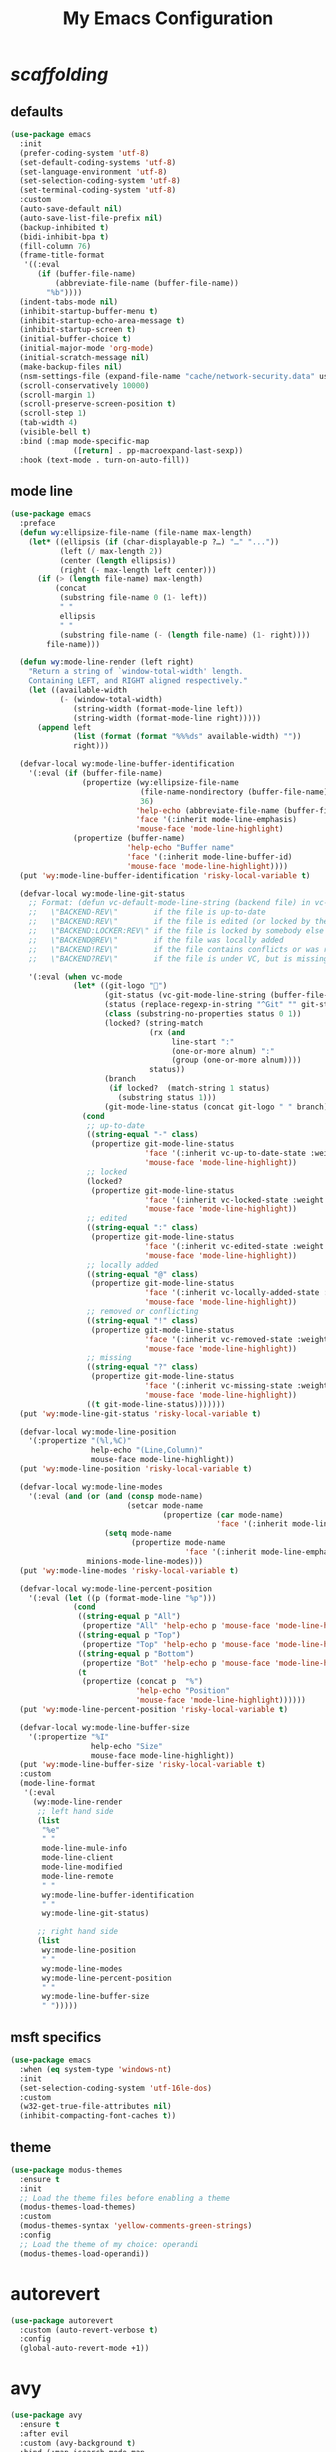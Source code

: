 # -*- coding: utf-8 -*-
#+startup: overview
#+title: My Emacs Configuration

* /scaffolding/
** defaults
   #+begin_src emacs-lisp
     (use-package emacs
       :init
       (prefer-coding-system 'utf-8)
       (set-default-coding-systems 'utf-8)
       (set-language-environment 'utf-8)
       (set-selection-coding-system 'utf-8)
       (set-terminal-coding-system 'utf-8)
       :custom
       (auto-save-default nil)
       (auto-save-list-file-prefix nil)
       (backup-inhibited t)
       (bidi-inhibit-bpa t)
       (fill-column 76)
       (frame-title-format
        '((:eval
           (if (buffer-file-name)
               (abbreviate-file-name (buffer-file-name))
             "%b"))))
       (indent-tabs-mode nil)
       (inhibit-startup-buffer-menu t)
       (inhibit-startup-echo-area-message t)
       (inhibit-startup-screen t)
       (initial-buffer-choice t)
       (initial-major-mode 'org-mode)
       (initial-scratch-message nil)
       (make-backup-files nil)
       (nsm-settings-file (expand-file-name "cache/network-security.data" user-emacs-directory))
       (scroll-conservatively 10000)
       (scroll-margin 1)
       (scroll-preserve-screen-position t)
       (scroll-step 1)
       (tab-width 4)
       (visible-bell t)
       :bind (:map mode-specific-map
                   ([return] . pp-macroexpand-last-sexp))
       :hook (text-mode . turn-on-auto-fill))
   #+end_src
** mode line
   #+begin_src emacs-lisp
     (use-package emacs
       :preface
       (defun wy:ellipsize-file-name (file-name max-length)
         (let* ((ellipsis (if (char-displayable-p ?…) "…" "..."))
                (left (/ max-length 2))
                (center (length ellipsis))
                (right (- max-length left center)))
           (if (> (length file-name) max-length)
               (concat
                (substring file-name 0 (1- left))
                " "
                ellipsis
                " "
                (substring file-name (- (length file-name) (1- right))))
             file-name)))

       (defun wy:mode-line-render (left right)
         "Return a string of `window-total-width' length.
         Containing LEFT, and RIGHT aligned respectively."
         (let ((available-width
                (- (window-total-width)
                   (string-width (format-mode-line left))
                   (string-width (format-mode-line right)))))
           (append left
                   (list (format (format "%%%ds" available-width) ""))
                   right)))

       (defvar-local wy:mode-line-buffer-identification
         '(:eval (if (buffer-file-name)
                     (propertize (wy:ellipsize-file-name
                                  (file-name-nondirectory (buffer-file-name))
                                  36)
                                 'help-echo (abbreviate-file-name (buffer-file-name))
                                 'face '(:inherit mode-line-emphasis)
                                 'mouse-face 'mode-line-highlight)
                   (propertize (buffer-name)
                               'help-echo "Buffer name"
                               'face '(:inherit mode-line-buffer-id)
                               'mouse-face 'mode-line-highlight))))
       (put 'wy:mode-line-buffer-identification 'risky-local-variable t)

       (defvar-local wy:mode-line-git-status
         ;; Format: (defun vc-default-mode-line-string (backend file) in vc-hooks.el
         ;;   \"BACKEND-REV\"        if the file is up-to-date
         ;;   \"BACKEND:REV\"        if the file is edited (or locked by the calling user)
         ;;   \"BACKEND:LOCKER:REV\" if the file is locked by somebody else
         ;;   \"BACKEND@REV\"        if the file was locally added
         ;;   \"BACKEND!REV\"        if the file contains conflicts or was removed
         ;;   \"BACKEND?REV\"        if the file is under VC, but is missing

         '(:eval (when vc-mode
                   (let* ((git-logo "")
                          (git-status (vc-git-mode-line-string (buffer-file-name)))
                          (status (replace-regexp-in-string "^Git" "" git-status))
                          (class (substring-no-properties status 0 1))
                          (locked? (string-match
                                    (rx (and
                                         line-start ":"
                                         (one-or-more alnum) ":"
                                         (group (one-or-more alnum))))
                                    status))
                          (branch
                           (if locked?  (match-string 1 status)
                             (substring status 1)))
                          (git-mode-line-status (concat git-logo " " branch)))
                     (cond
                      ;; up-to-date
                      ((string-equal "-" class)
                       (propertize git-mode-line-status
                                   'face '(:inherit vc-up-to-date-state :weight bold)
                                   'mouse-face 'mode-line-highlight))
                      ;; locked
                      (locked?
                       (propertize git-mode-line-status
                                   'face '(:inherit vc-locked-state :weight bold)
                                   'mouse-face 'mode-line-highlight))
                      ;; edited
                      ((string-equal ":" class)
                       (propertize git-mode-line-status
                                   'face '(:inherit vc-edited-state :weight bold)
                                   'mouse-face 'mode-line-highlight))
                      ;; locally added
                      ((string-equal "@" class)
                       (propertize git-mode-line-status
                                   'face '(:inherit vc-locally-added-state :weight bold)
                                   'mouse-face 'mode-line-highlight))
                      ;; removed or conflicting
                      ((string-equal "!" class)
                       (propertize git-mode-line-status
                                   'face '(:inherit vc-removed-state :weight bold)
                                   'mouse-face 'mode-line-highlight))
                      ;; missing
                      ((string-equal "?" class)
                       (propertize git-mode-line-status
                                   'face '(:inherit vc-missing-state :weight bold)
                                   'mouse-face 'mode-line-highlight))
                      ((t git-mode-line-status)))))))
       (put 'wy:mode-line-git-status 'risky-local-variable t)

       (defvar-local wy:mode-line-position
         '(:propertize "(%l,%C)"
                       help-echo "(Line,Column)"
                       mouse-face mode-line-highlight))
       (put 'wy:mode-line-position 'risky-local-variable t)

       (defvar-local wy:mode-line-modes
         '(:eval (and (or (and (consp mode-name)
                               (setcar mode-name
                                       (propertize (car mode-name)
                                                   'face '(:inherit mode-line-emphasis))))
                          (setq mode-name
                                (propertize mode-name
                                            'face '(:inherit mode-line-emphasis))))
                      minions-mode-line-modes)))
       (put 'wy:mode-line-modes 'risky-local-variable t)

       (defvar-local wy:mode-line-percent-position
         '(:eval (let ((p (format-mode-line "%p")))
                   (cond
                    ((string-equal p "All")
                     (propertize "All" 'help-echo p 'mouse-face 'mode-line-highlight))
                    ((string-equal p "Top")
                     (propertize "Top" 'help-echo p 'mouse-face 'mode-line-highlight))
                    ((string-equal p "Bottom")
                     (propertize "Bot" 'help-echo p 'mouse-face 'mode-line-highlight))
                    (t
                     (propertize (concat p  "%")
                                 'help-echo "Position"
                                 'mouse-face 'mode-line-highlight))))))
       (put 'wy:mode-line-percent-position 'risky-local-variable t)

       (defvar-local wy:mode-line-buffer-size
         '(:propertize "%I"
                       help-echo "Size"
                       mouse-face mode-line-highlight))
       (put 'wy:mode-line-buffer-size 'risky-local-variable t)
       :custom
       (mode-line-format
        '(:eval
          (wy:mode-line-render
           ;; left hand side
           (list
            "%e"
            " "
            mode-line-mule-info
            mode-line-client
            mode-line-modified
            mode-line-remote
            " "
            wy:mode-line-buffer-identification
            " "
            wy:mode-line-git-status)

           ;; right hand side
           (list
            wy:mode-line-position
            " "
            wy:mode-line-modes
            wy:mode-line-percent-position
            " "
            wy:mode-line-buffer-size
            " ")))))
   #+end_src
** msft specifics
   #+begin_src emacs-lisp
     (use-package emacs
       :when (eq system-type 'windows-nt)
       :init
       (set-selection-coding-system 'utf-16le-dos)
       :custom
       (w32-get-true-file-attributes nil)
       (inhibit-compacting-font-caches t))
   #+end_src
** theme
   #+begin_src emacs-lisp
     (use-package modus-themes
       :ensure t
       :init
       ;; Load the theme files before enabling a theme
       (modus-themes-load-themes)
       :custom
       (modus-themes-syntax 'yellow-comments-green-strings)
       :config
       ;; Load the theme of my choice: operandi
       (modus-themes-load-operandi))
   #+end_src
* autorevert
  #+begin_src emacs-lisp
    (use-package autorevert
      :custom (auto-revert-verbose t)
      :config
      (global-auto-revert-mode +1))
  #+end_src
* avy
  #+begin_src emacs-lisp
    (use-package avy
      :ensure t
      :after evil
      :custom (avy-background t)
      :bind (:map isearch-mode-map
                  ("C-'" . avy-isearch))
      :bind (:map wy:evil-jump-map
                  ("f" . avy-goto-char)
                  ("r" . avy-resume)
                  ("s" . avy-goto-char-2)
                  ("j" . avy-goto-char-timer)
                  ("w" . avy-goto-word-1)
                  ("W" . avy-goto-word-0)))
  #+end_src
* battery
  #+begin_src emacs-lisp
    (use-package battery
      :after evil
      :custom
      (battery-load-low 20)
      (battery-load-critical 10)
      (battery-mode-line-format "[%b%p%%]")
      (battery-mode-line-limit 95)
      (battery-update-interval 180)
      :bind (:map wy:evil-toggle-map
                  ("b" . display-battery-mode))
      :config
      (display-battery-mode -1))
  #+end_src
* bookmark
  #+begin_src emacs-lisp
    (use-package bookmark
      :custom
      (bookmark-default-file
       (expand-file-name "cache/bookmarks" user-emacs-directory)))
  #+end_src
* company, /et al./
** company
   #+begin_src emacs-lisp
     (use-package company
       :ensure t
       :init
       (global-company-mode +1)
       :custom
       (company-idle-delay 0)
       (company-minimum-prefix-length 1)
       (company-selection-wrap-around t)
       :config
       (company-tng-mode +1))
   #+end_src
** company-box
   #+begin_src emacs-lisp
     (use-package company-box
       :ensure t
       :after company
       :hook (company-mode . company-box-mode))
   #+end_src
* custom
  #+begin_src emacs-lisp
    (use-package custom
      :init
      (defvar wy:custom-file (expand-file-name "cache/custom.el" user-emacs-directory))
      (setq custom-file wy:custom-file)
      :hook (after-init . (lambda ()
                            (let ((file wy:custom-file))
                              (unless (file-exists-p file)
                                (make-empty-file file))
                              (load-file file)))))
  #+end_src
* dabbrev
  #+begin_src emacs-lisp
    (use-package dabbrev
      :after (minibuffer icomplete)
      :custom
      (dabbrev-abbrev-char-regexp "\\sw\\|\\s_")
      (dabbrev-abbrev-skip-leading-regexp "[$*/=']")
      (dabbrev-backward-only nil)
      (dabbrev-case-distinction 'case-replace)
      (dabbrev-case-fold-search t)
      (dabbrev-case-replace 'case-replace)
      (dabbrev-check-other-buffers t)
      (dabbrev-eliminate-newlines t)
      (dabbrev-upcase-means-case-search t))
  #+end_src
* dap
  #+begin_src emacs-lisp
    (use-package dap-mode
      :ensure t
      :custom
      (dap-lldb-debug-program '("/usr/bin/lldb-vscode"))
      (dap-breakpoints-file (expand-file-name "cache/dap-breakpoints" user-emacs-directory))
      ;; disable dap tooltip by default
      ;; https://github.com/emacs-lsp/dap-mode/issues/314
      (dap-auto-configure-features '(sessions locals breakpoints expressions controls))
      :hook (dap-stopped . (lambda (arg) (call-interactively #'dap-hydra)))
      :config
      (require 'dap-lldb))
  #+end_src
* dash
  #+begin_src emacs-lisp
    (use-package dash
      :ensure t
      :config
      (global-dash-fontify-mode +1))
  #+end_src
* delsel
  #+begin_src emacs-lisp
    (use-package delsel
      :config
      (delete-selection-mode +1))
  #+end_src
* diff-mode
  #+begin_src emacs-lisp
    (use-package diff-mode
      :custom
      (diff-advance-after-apply-hunk t)
      (diff-default-read-only t)
      (diff-font-lock-prettify nil)
      (diff-font-lock-syntax 'hunk-also)
      (diff-refine nil)
      (diff-update-on-the-fly t))
  #+end_src
* dired, /et al./
** dired
   #+begin_src emacs-lisp
     (use-package dired
       :custom
       (delete-by-moving-to-trash t)
       (dired-dwim-target t)
       (dired-listing-switches
        "-AGFhlv --group-directories-first --time-style=long-iso")
       (dired-recursive-copies 'always)
       (dired-recursive-deletes 'always)
       :hook ((dired-mode . dired-hide-details-mode)
              (dired-mode . hl-line-mode)))
   #+end_src
** dired-aux
   #+begin_src emacs-lisp
     (use-package dired-aux
       :demand t
       :custom
       (dired-create-destination-dirs 'ask)
       (dired-isearch-filenames 'dwim)
       (dired-vc-rename-file t)
       :bind (:map dired-mode-map
                   ("C-+" . dired-create-empty-file)))
   #+end_src
** dired-x
   #+begin_src emacs-lisp
     (use-package dired-x
       :after (dired evil)
       :custom
       (dired-bind-info nil)
       (dired-bind-man nil)
       (dired-clean-confirm-killing-deleted-buffers t)
       (dired-clean-up-buffers-too t)
       (dired-x-hands-off-my-keys t)
       :bind (:map wy:evil-dired-map
                   ("j" . dired-jump)
                   ("J" . dired-jump-other-window))
       :bind (:map dired-mode-map
                   ("I" . dired-info)))
   #+end_src
** image-dired
   #+begin_src emacs-lisp
     (use-package image-dired
       :custom
       (image-dired-external-viewer "xdg-open")
       (image-dired-thumb-margin 2)
       (image-dired-thumb-relief 0)
       (image-dired-thumb-size 80)
       (image-dired-thumbs-per-row 4)
       :bind (:map image-dired-thumbnail-mode-map
                   ([return] . image-dired-thumbnail-display-external)))
   #+end_src
** wdired
   #+begin_src emacs-lisp
     (use-package wdired
       :after dired
       :commands wdired-change-to-wdired-mode
       :custom
       (wdired-allow-to-change-permissions t)
       (wdired-create-parent-directories t))
   #+end_src
* display-line-numbers
  #+begin_src emacs-lisp
    (use-package display-line-numbers
      :after evil
      :custom (display-line-numbers-type 'relative)
      :hook ((text-mode prog-mode). display-line-numbers-mode)
      :bind (:map wy:evil-toggle-map
                  ("n" . display-line-numbers-mode)))
  #+end_src
* doc-view
  #+begin_src emacs-lisp
    (use-package doc-view
      :custom (doc-view-resolution 192))
  #+end_src
* eldoc
  #+begin_src emacs-lisp
    (use-package eldoc
      :hook ((emacs-lisp-mode
              ielm-mode
              lisp-interaction-mode) . eldoc-mode))
  #+end_src
* electric
  #+begin_src emacs-lisp
    (use-package electric
      :custom
      (electric-pair-inhibit-predicate 'electric-pair-conservative-inhibit)
      (electric-pair-pairs
       '((8216 . 8217)
         (8220 . 8221)
         (171 . 187)))
      (electric-pair-preserve-balance t)
      (electric-pair-skip-self 'electric-pair-default-skip-self)
      (electric-pair-skip-whitespace-chars
       '(9
         10
         32))
      (electric-pair-skip-whitespace nil)

      (electric-quote-context-sensitive t)
      (electric-quote-paragraph t)
      (electric-quote-string nil)
      (electric-quote-replace-double t)
      :config
      (electric-indent-mode +1)
      (electric-pair-mode +1)
      (electric-quote-mode +1))
  #+end_src
* evil, /et al./
** evil
   #+begin_src emacs-lisp
     (use-package evil
       :ensure t
       :preface
       (defun wy:colorize-mode-line-on-evil-state ()
         (let* ((default 'modus-themes-intense-neutral)
                (face (cond ((minibufferp) default)
                            ((evil-emacs-state-p) 'modus-themes-subtle-magenta)
                            ((evil-insert-state-p) 'modus-themes-subtle-green)
                            ((evil-motion-state-p) 'modus-themes-subtle-blue)
                            ((evil-normal-state-p) default)
                            ((evil-operator-state-p) 'modus-themes-subtle-yellow)
                            ((evil-replace-state-p) 'modus-themes-subtle-red)
                            ((evil-visual-state-p)  'modus-themes-subtle-cyan)
                            (t default))))
           (set-face-attribute 'mode-line nil
                               :foreground (face-foreground face)
                               :background (face-background face))))

       (defun wy:define-evil-commands ()
         (evil-define-operator wy:evil-yank-to-clipboard (beg end type register yank-handler)
           :move-point nil
           :repeat nil
           (interactive "<R><x><y>")
           (evil-yank beg end type ?+ yank-handler))

         (evil-define-operator wy:evil-yank-line-to-clipboard (beg end type register)
           :motion evil-line-or-visual-line
           :move-point nil
           (interactive "<R><x>")
           (evil-yank-line beg end type ?+ yank-handler))

         (evil-define-command wy:evil-paste-before-from-clipboard (count &optional register yank-handler)
           :suppress-operator t
           (interactive "*P<x>")
           (evil-paste-before count ?+ yank-handler))

         (evil-define-command wy:evil-paste-after-from-clipboard (count &optional register yank-handler)
           :suppress-operator t
           (interactive "*P<x>")
           (evil-paste-after count ?+ yank-handler)))

       (defun wy:ignore-some-evil-functions ()
         (fset 'evil-visual-update-x-selection 'ignore))
       :custom
       (evil-echo-state nil)
       (evil-mode-line-format nil)
       (evil-respect-visual-line-mode nil)
       (evil-undo-system 'undo-redo)
       (evil-want-C-i-jump nil)
       (evil-want-Y-yank-to-eol t)
       (evil-want-integration t)
       (evil-want-keybinding nil)
       :bind (:map evil-motion-state-map
                   :prefix "<SPC>" :prefix-map wy:evil-leader-mmap)
       :bind (:map evil-normal-state-map
                   :prefix "<SPC>" :prefix-map wy:evil-leader-nmap)
       :bind (:map wy:evil-leader-mmap
                   ("y" . wy:evil-yank-to-clipboard)
                   ("Y" . wy:evil-yank-line-to-clipboard))
       :bind (:map wy:evil-leader-nmap
                   ("p" . wy:evil-paste-after-from-clipboard)
                   ("P" . wy:evil-paste-before-from-clipboard)
                   ("z" . text-scale-adjust))

       :bind (:map wy:evil-leader-nmap
                   :prefix "b" :prefix-map wy:evil-buffer-map)
       :bind-keymap ("C-c b" . wy:evil-buffer-map)

       :bind (:map wy:evil-leader-nmap
                   :prefix "d" :prefix-map wy:evil-dired-map)
       :bind-keymap ("C-c d" . wy:evil-dired-map)

       :bind (:map wy:evil-leader-nmap
                   :prefix "f" :prefix-map wy:evil-find-map)
       :bind-keymap ("C-c f" . wy:evil-find-map)

       :bind (:map wy:evil-leader-nmap
                   :prefix "g" :prefix-map wy:evil-magit-map)
       :bind-keymap ("C-c g" . wy:evil-magit-map)

       :bind (:map wy:evil-leader-nmap
                   :prefix "j" :prefix-map wy:evil-jump-map)
       :bind-keymap ("C-c j" . wy:evil-jump-map)

       :bind (:map wy:evil-leader-nmap
                   :prefix "o" :prefix-map wy:evil-org-map)
       :bind-keymap ("C-c o" . wy:evil-org-map)

       :bind (:map wy:evil-leader-nmap
                   :prefix "s" :prefix-map wy:evil-spell-map)
       :bind-keymap ("C-c s" . wy:evil-spell-map)

       :bind (:map wy:evil-leader-nmap
                   :prefix "t" :prefix-map wy:evil-toggle-map)
       :bind-keymap ("C-c t" . wy:evil-toggle-map)

       :hook ((post-command    . wy:colorize-mode-line-on-evil-state)
              (evil-after-load . wy:define-evil-commands)
              (evil-after-load . wy:ignore-some-evil-functions))
       :config
       (evil-mode +1))
   #+end_src
** evil-args
   #+begin_src emacs-lisp
     (use-package evil-args
       :ensure t
       :bind (:map evil-inner-text-objects-map
                   ("a" . evil-inner-arg))
       :bind (:map evil-outer-text-objects-map
                   ("a" . evil-outer-arg))
       :bind (:map evil-normal-state-map
                   ("H" . evil-backward-arg)
                   ("L" . evil-forward-arg)
                   ("K" . evil-jump-out-args))
       :bind (:map evil-motion-state-map
                   ("H" . evil-backward-arg)
                   ("L" . evil-forward-arg)))
   #+end_src
** evil-collection
   #+begin_src emacs-lisp
     (use-package evil-collection
       :ensure t
       :after evil
       :custom (evil-collection-setup-minibuffer t)
       :init (evil-collection-init))
   #+end_src
** evil-commentary
   #+begin_src emacs-lisp
     (use-package evil-commentary
       :ensure t
       :config
       (evil-commentary-mode +1))
   #+end_src
** evil-exchange
   #+begin_src emacs-lisp
     (use-package evil-exchange
       :ensure t
       :config
       (evil-exchange-install))
   #+end_src
** evil-goggles
   #+begin_src emacs-lisp
     (use-package evil-goggles
       :ensure t
       :preface
       (defun wy:add-evil-commands-to-goggles ()
         (let ((commands (list
                          '(wy:evil-yank-to-clipboard
                            :face evil-goggles-yank-face
                            :switch evil-goggles-enable-yank
                            :advice evil-goggles--generic-async-advice)

                          '(wy:evil-yank-line-to-clipboard
                            :face evil-goggles-yank-face
                            :switch evil-goggles-enable-yank
                            :advice evil-goggles--generic-async-advice)

                          '(wy:evil-paste-before-from-clipboard
                            :face evil-goggles-paste-face
                            :switch evil-goggles-enable-paste
                            :advice evil-goggles--paste-advice :after t)

                          '(wy:evil-paste-after-from-clipboard
                            :face evil-goggles-paste-face
                            :switch evil-goggles-enable-paste
                            :advice evil-goggles--paste-advice :after t))))
           (dolist (command commands)
             (add-to-list 'evil-goggles--commands command))))
       :custom
       (evil-goggles-async-duration 0.900)
       (evil-goggles-blocking-duration 0.100)
       (evil-goggles-pulse t)
       :config
       (wy:add-evil-commands-to-goggles)
       (evil-goggles-mode +1))
   #+end_src
** evil-lion
   #+begin_src emacs-lisp
     (use-package evil-lion
       :ensure t
       :config
       (evil-lion-mode +1))
   #+end_src
** evil-matchit
   #+begin_src emacs-lisp
     (use-package evil-matchit
       :ensure t
       :config
       (global-evil-matchit-mode +1))
   #+end_src
** evil-numbers
   #+begin_src emacs-lisp
     (use-package evil-numbers
       :ensure t
       :demand t
       :after evil
       :bind (:map wy:evil-leader-nmap
                   ("C-a" . evil-numbers/inc-at-pt)
                   ("C-x" . evil-numbers/dec-at-pt)
                   ("M-a" . evil-numbers/inc-at-pt-incremental)
                   ("M-x" . evil-numbers/dec-at-pt-incremental)))
   #+end_src
** evil-surround
   #+begin_src emacs-lisp
     (use-package evil-surround
       :ensure t
       :config
       (global-evil-surround-mode +1))
   #+end_src
* flymake
  #+begin_src emacs-lisp
    (use-package flymake
      :after lsp-mode
      :commands flymake-mode
      :custom
      (flymake-fringe-indicator-position 'left-fringe)
      (flymake-no-changes-timeout nil)
      (flymake-proc-compilation-prevents-syntax-check t)
      (flymake-start-on-flymake-mode t)
      (flymake-start-on-save-buffer t)
      (flymake-suppress-zero-counters t)
      (flymake-wrap-around nil)
      :hook (lsp-mode . flymake-mode)
      :bind (:map flymake-mode-map
                  ("C-c ! s" . flymake-start)
                  ("C-c ! d" . flymake-show-diagnostics-buffer)
                  ("C-c ! n" . flymake-goto-next-error)
                  ("C-c ! p" . flymake-goto-prev-error)))
  #+end_src
* flyspell, /et al./
** ispell
   #+begin_src emacs-lisp
     (use-package ispell
       :unless (eq system-type 'windows-nt)
       :custom
       (ispell-program-name "hunspell")
       (ispell-dictionary "en_US")
       :config
       (ispell-set-spellchecker-params)
       (ispell-hunspell-add-multi-dic "en_US"))
   #+end_src
** flyspell
   #+begin_src emacs-lisp
     (use-package flyspell
       :unless (eq system-type 'windows-nt)
       :after (ispell evil)
       :custom
       (flyspell-issue-message-flag nil)
       (flyspell-issue-welcome-flag nil)
       :bind (:map wy:evil-spell-map
                   ("s" . flyspell-mode)))
   #+end_src
* frame
  #+begin_src emacs-lisp
    (use-package frame
      :custom
      (blink-cursor-blinks 20)
      (blink-cursor-delay 0.2)
      (blink-cursor-interval 0.5)
      (cursor-in-non-selected-windows 'hollow)
      (cursor-type '(hbar . 3))
      :config
      (blink-cursor-mode +1))
  #+end_src
* fzf
  #+begin_src emacs-lisp
    (use-package fzf
      :ensure t
      :preface
      (defun wy:fzf-find-file-in-cwd ()
        (interactive)
        (let* ((client (frame-parameter nil 'client))
               (cwd (process-get client 'server-client-directory)))
          (fzf-find-file-in-dir (expand-file-name cwd))))

      (defun wy:fzf-find-adjacent-file ()
        (interactive)
        (fzf-find-file-in-dir (expand-file-name default-directory)))
      :bind (:map wy:evil-find-map
                  ("b" . fzf-switch-buffer)
                  ("d" . fzf-find-file-in-dir)
                  ("f" . wy:fzf-find-adjacent-file)
                  ("." . wy:fzf-find-file-in-cwd)
                  ("?" . fzf-recentf)))
  #+end_src
* gdb
  #+begin_src emacs-lisp
    (use-package gdb-mi
      :custom
      (gdb-many-windows t)
      (gdb-show-main t))
  #+end_src
* gnus
  #+begin_src emacs-lisp
    (use-package gnus
      :custom
      (user-full-name "Peter Wu")
      (user-mail-address "peterwu@hotmail.com")

      (gnus-home-directory (expand-file-name "gnus" user-emacs-directory))
      (gnus-startup-file (expand-file-name ".newsrc" gnus-home-directory))
      (gnus-directory (expand-file-name "news" gnus-home-directory))
      (message-directory (expand-file-name "mail" gnus-home-directory))

      (gnus-always-read-dribble-file nil)
      (gnus-asynchronous t)
      (gnus-blocked-images nil)
      (gnus-expert-user t)
      (gnus-interactive-exit nil)
      (gnus-novice-user nil)
      (gnus-show-threads t)
      (gnus-use-dribble-file nil)

      (gnus-select-method '(nntp "news.gmane.io"))
      (gnus-secondary-select-methods
       '((nnimap "hotmail"
                 (nnimap-address "outlook.office365.com")
                 (nnimap-server-port 993)
                 (nnimap-stream ssl)
                 (nnimap-authenticator login))))

      (send-mail-function 'smtpmail-send-it)
      (smtpmail-smtp-server "smtp.office365.com")
      (smtpmail-smtp-service 587)
      :hook (gnus-group-mode . gnus-topic-mode))
  #+end_src
* help
  #+begin_src emacs-lisp
    (use-package help
      :defer t
      :config
      (temp-buffer-resize-mode +1))
  #+end_src
* hl-line
  #+begin_src emacs-lisp
    (use-package hl-line
      :config
      (global-hl-line-mode +1))
  #+end_src
* ibuffer
  #+begin_src emacs-lisp
    (use-package ibuffer
      :demand t
      :custom
      (ibuffer-default-shrink-to-minimum-size nil)
      (ibuffer-default-sorting-mode 'filename/process)
      (ibuffer-display-summary nil)
      (ibuffer-expert t)
      (ibuffer-formats
       '((mark modified read-only locked " "
               (name 30 30 :left :elide)
               " "
               (size 9 -1 :right)
               " "
               (mode 16 16 :left :elide)
               " " filename-and-process)
         (mark " "
               (name 16 -1)
               " " filename)))
      (ibuffer-movement-cycle nil)
      (ibuffer-old-time 48)
      (ibuffer-saved-filter-groups nil)
      (ibuffer-show-empty-filter-groups nil)
      (ibuffer-use-header-line t)
      (ibuffer-use-other-window nil)
      :hook (ibuffer-mode . hl-line-mode)
      :bind (:map wy:evil-buffer-map
                  ("l" . ibuffer))
      :bind (:map ibuffer-mode-map
                  ("* f" . ibuffer-mark-by-file-name-regexp)
                  ("* g" . ibuffer-mark-by-content-regexp) ; "g" is for "grep"
                  ("* n" . ibuffer-mark-by-name-regexp)
                  ("s n" . ibuffer-do-sort-by-alphabetic)  ; "sort name" mnemonic
                  ("/ g" . ibuffer-filter-by-content)))
  #+end_src
* icomplete
  #+begin_src emacs-lisp
    (use-package icomplete
      :demand t
      :custom
      (icomplete-hide-common-prefix nil)
      (icomplete-in-buffer t)
      (icomplete-separator (propertize " · " 'face 'shadow))
      (icomplete-show-matches-on-no-input t)
      (icomplete-tidy-shadowed-file-names t)
      (icomplete-with-completion-tables t)
      :bind (:map icomplete-minibuffer-map
                  ([left]  . icomplete-backward-completions)
                  ([right] . icomplete-forward-completions)
                  ([up]    . icomplete-backward-completions)
                  ([down]  . icomplete-forward-completions))
      :config
      (fido-mode +1))
  #+end_src
* ido
  #+begin_src emacs-lisp
    (use-package ido
      :demand t
      :preface
      (defun wy:customize-ido-decorations ()
        (setf (nth 2 ido-decorations)
              (propertize " · " 'face 'shadow))
        (setf (nth 3 ido-decorations)
              (propertize
               (concat " · " (if (char-displayable-p ?…) "…" "..."))
               'face 'shadow)))
      :custom
      (ido-default-buffer-method 'selected-window)
      (ido-default-file-method 'selected-window)
      (ido-enable-flex-matching t)
      (ido-everywhere t)
      (ido-save-directory-list-file
       (expand-file-name "cache/ido.last" user-emacs-directory))
      (ido-show-dot-for-dired t)
      (ido-use-virtual-buffers t)
      :bind (:map ido-completion-map
                  ([left]  . ido-prev-match)
                  ([right] . ido-next-match)
                  ([up]    . ido-prev-match)
                  ([down]  . ido-next-match))
      :bind (:map wy:evil-buffer-map
                  ("b" . ido-switch-buffer))
      :hook (ido-minibuffer-setup . wy:customize-ido-decorations)
      :config
      (ido-mode +1))
  #+end_src
* imenu
  #+begin_src emacs-lisp
    (use-package imenu
      :custom
      (imenu-auto-rescan t)
      (imenu-auto-rescan-maxout 600000)
      (imenu-eager-completion-buffer t)
      (imenu-level-separator "/")
      (imenu-max-item-length 100)
      (imenu-space-replacement " ")
      (imenu-use-markers t)
      (imenu-use-popup-menu nil)
      :bind ("M-i" . imenu))
  #+end_src
* isearch
  #+begin_src emacs-lisp
    (use-package isearch
      :custom
      (isearch-allow-scroll 'unlimited)
      (isearch-lax-whitespace t)
      (isearch-lazy-count t)
      (isearch-lazy-highlight t)
      (isearch-regexp-lax-whitespace nil)
      (isearch-yank-on-move 'shift)
      (lazy-count-prefix-format nil)
      (lazy-count-suffix-format " (%s/%s)")
      (search-highlight t)
      (search-whitespace-regexp ".*?")
      :bind (:map minibuffer-local-isearch-map
                  ("M-/" . isearch-complete-edit))
      :bind (:map isearch-mode-map
                  ("C-g" . isearch-cancel)       ; instead of `isearch-abort'
                  ("M-/" . isearch-complete)))
  #+end_src
* lsp, /et al./
** lsp-mode
   #+begin_src emacs-lisp
     (use-package lsp-mode
       :ensure t
       :custom (lsp-session-file (expand-file-name "cache/lsp-session" user-emacs-directory))
       :hook ((c-mode
               c++-mode
               objc-mode
               go-mode
               rust-mode) . lsp)
       :hook (lsp-mode . lsp-enable-which-key-integration)
       :commands lsp)
   #+end_src
** lsp-ui
   #+begin_src emacs-lisp
     (use-package lsp-ui
       :ensure t
       :commands lsp-ui-mode)
   #+end_src
* magit
  #+begin_src emacs-lisp
    (use-package magit
      :ensure t
      :bind (:map wy:evil-magit-map
                  ("g" . magit-status)
                  ("j" . magit-dispatch)
                  ("J" . magit-file-dispatch)
                  ("r" . vc-refresh-state)))
  #+end_src
* man
  #+begin_src emacs-lisp
    (use-package man
      :preface
      (defun wy:exit-man ()
        (interactive)
        (if (> (length (window-list)) 1)
            (quit-window)
          (delete-frame)))
      :bind (:map Man-mode-map
                  ("Q" . wy:exit-man)))
  #+end_src
* minibuffer
  #+begin_src emacs-lisp
    (use-package minibuffer
      :custom
      (completion-cycle-threshold 12)
      (completions-detailed t)
      (completions-format 'one-column)
      (completion-ignore-case t)
      (completion-styles '(initials partial-completion flex))
      (enable-recursive-minibuffers t)
      (minibuffer-eldef-shorten-default t)
      (read-buffer-completion-ignore-case t)
      (read-file-name-completion-ignore-case t)
      (resize-mini-windows t)
      :config
      (minibuffer-depth-indicate-mode +1)
      (minibuffer-electric-default-mode +1))
  #+end_src
* minions
  #+begin_src emacs-lisp
    (use-package minions
      :ensure t
      :custom
      (minions-mode-line-delimiters '("" . ""))
      (minions-mode-line-face 'mode-line-emphasis)
      (minions-mode-line-lighter (if (char-displayable-p ?…) "…" "...")))
  #+end_src
* mouse
  #+begin_src emacs-lisp
    (use-package mouse
      :when window-system
      :custom
      (make-pointer-invisible t)
      (mouse-drag-copy-region nil)
      (mouse-wheel-follow-mouse t)
      (mouse-wheel-progressive-speed t)
      (mouse-wheel-scroll-amount
       '(1
         ((shift) . 5)
         ((meta) . 0.5)
         ((control) . text-scale)))
      :config
      (mouse-wheel-mode +1))
  #+end_src
* org, /et al./
** org
   #+begin_src emacs-lisp
     (use-package org
       :after evil
       :custom
       (org-ellipsis " ▾")
       (org-export-headline-levels 5)
       (org-export-with-tags nil)
       (org-fontify-whole-heading-line t)
       (org-hide-emphasis-markers t)
       (org-log-done 'time)
       (org-log-into-drawer t)
       (org-odt-convert-process 'unoconv)
       (org-odt-preferred-output-format "docx")
       (org-src-fontify-natively t)
       (org-src-tab-acts-natively t)
       (org-startup-folded t)
       (org-startup-with-inline-images t)
       (org-support-shift-select t)

       (org-agenda-files (list "~/Documents/Org"))
       (org-capture-templates
        '(("t" "Todo" entry (file+headline "~/Documents/Org/gtd.org" "Tasks")
           "* TODO %?\n  %i\n  %a")
          ("n" "Notes" entry (file+headline "~/Documents/Org/notes.org" "Notes")
           "* Notes %?\n  %i\n  %a")
          ("j" "Journal" entry (file+olp+datetree "~/Documents/Org/journal.org")
           "* %?\nEntered on %U\n  %i\n  %a")))
       :hook (org-mode . (lambda ()
                           (variable-pitch-mode -1)
                           (display-line-numbers-mode -1)))
       :bind (:map wy:evil-org-map
                   ("a" . org-agenda)
                   ("b" . org-switchb)
                   ("c" . org-capture)
                   ("l" . org-store-link)))
   #+end_src
** org-superstar
   #+begin_src emacs-lisp
     (use-package org-superstar
       :ensure t
       :hook (org-mode . org-superstar-mode)
       :custom
       (org-superstar-headline-bullets-list '("◉" "○" "✸" "▷" "◆" "▶"))
       (org-superstar-leading-bullet ?\s)
       (org-superstar-prettify-item-bullets t))
   #+end_src
* osc52
  #+begin_src emacs-lisp
    ;; osc52 support under supporting terminals and tmux
    (use-package osc52
      :unless window-system
      :load-path "mine"
      :config
      (osc52-set-cut-function))
  #+end_src
* paren
  #+begin_src emacs-lisp
    (use-package paren
      :custom
      (show-paren-style 'parenthesis)
      (show-paren-when-point-in-periphery nil)
      (show-paren-when-point-inside-paren nil)
      :config
      (show-paren-mode +1))
  #+end_src
* proced
  #+begin_src emacs-lisp
    (use-package proced
      :commands proced
      :custom
      (proced-auto-update-flag t)
      (proced-auto-update-interval 1)
      (proced-descend t)
      (proced-filter 'user))
  #+end_src
* project
  #+begin_src emacs-lisp
    ;; (use-package project
    ;;   :custom (project-switch-commands
    ;;            '((?f "File" project-find-file)
    ;;              (?g "Grep" project-find-regexp)
    ;;              (?d "Dired" project-dired)
    ;;              (?b "Buffer" project-switch-to-buffer)
    ;;              (?q "Query replace" project-query-replace-regexp)
    ;;              (?v "VC dir" project-vc-dir)
    ;;              (?e "Eshell" project-eshell)))
    ;;   :bind (:map project-prefix-map
    ;;               ("q" . project-query-replace-regexp)))
  #+end_src
* rainbow, /et al./
** rainbow-mode
   #+begin_src emacs-lisp
     (use-package rainbow-mode
       :ensure t
       :custom
       (rainbow-ansi-colors nil)
       (rainbow-x-colors nil)
       :hook prog-mode)
   #+end_src
** rainbow-delimiters
   #+begin_src emacs-lisp
     (use-package rainbow-delimiters
       :ensure t
       :hook (prog-mode . rainbow-delimiters-mode))
   #+end_src
* re-builder
  #+begin_src emacs-lisp
    (use-package re-builder
      :custom (reb-re-syntax 'read))
  #+end_src
* recentf
  #+begin_src emacs-lisp
    (use-package recentf
      :custom
      (recentf-exclude '(".gz" ".xz" ".zip" "/elpa/" "/ssh:" "/sudo:"))
      (recentf-max-saved-items 200)
      (recentf-save-file (expand-file-name "cache/recentf" user-emacs-directory))
      :config
      (recentf-mode +1))
  #+end_src
* replace
  #+begin_src emacs-lisp
    (use-package replace
      :custom (list-matching-lines-jump-to-current-line t)
      :hook ((occur-mode . hl-line-mode)
             (occur-mode . (lambda () (toggle-truncate-lines t))))
      :bind (("M-s M-o" . multi-occur)
             :map occur-mode-map
             ("t" . toggle-truncate-lines)))
  #+end_src
* savehist
  #+begin_src emacs-lisp
    (use-package saveplace
      :custom
      (history-delete-duplicates t)
      (history-length 1000)
      (savehist-file (expand-file-name "cache/savehist" user-emacs-directory))
      (savehist-save-minibuffer-history t)
      :config
      (savehist-mode +1))
  #+end_src
* saveplace
  #+begin_src emacs-lisp
    (use-package saveplace
      :custom
      (save-place-file (expand-file-name "cache/places" user-emacs-directory))
      (save-place-forget-unreadable-files t)
      :config
      (save-place-mode +1))
  #+end_src
* select
  #+begin_src emacs-lisp
    (use-package select
      :custom (select-enable-clipboard nil))
  #+end_src
* shell
  #+begin_src emacs-lisp
    (use-package shell
      :commands shell-command
      :custom
      (ansi-color-for-comint-mode t)
      (shell-command-prompt-show-cwd t))
  #+end_src
* simple
  #+begin_src emacs-lisp
    (use-package simple
      :config
      (column-number-mode +1)
      (global-visual-line-mode +1)
      (prettify-symbols-mode +1)
      (size-indication-mode +1))
  #+end_src
* so-long
  #+begin_src emacs-lisp
    (use-package so-long
      :config
      (global-so-long-mode +1))
  #+end_src
* sr-speedbar
  #+begin_src emacs-lisp
    (use-package sr-speedbar
      :ensure t
      :custom (speedbar-use-images nil)
      :bind (:map wy:evil-toggle-map
                  ("b" . sr-speedbar-toggle)))
  #+end_src
* tab-bar
  #+begin_src emacs-lisp
    (use-package tab-bar
      :custom
      (tab-bar-close-button-show t)
      (tab-bar-close-last-tab-choice 'tab-bar-mode-disable)
      (tab-bar-close-tab-select 'recent)
      (tab-bar-new-tab-choice t)
      (tab-bar-new-tab-to 'right)
      (tab-bar-position nil)
      (tab-bar-show t)
      (tab-bar-tab-hints nil)
      (tab-bar-tab-name-function 'tab-bar-tab-name-all)
      :config
      (tab-bar-mode -1)
      (tab-bar-history-mode -1))
  #+end_src
* time
  #+begin_src emacs-lisp
    (use-package time
      :commands world-clock
      :custom
      (display-time-default-load-average nil)
      (display-time-format "[%H:%M]")
      (display-time-interval 60)

      (zoneinfo-style-world-list
       '(("America/Los_Angeles" "Los Angeles")
         ("America/New_York" "New York")
         ("Europe/Brussels" "Brussels")
         ("Asia/Shanghai" "Shanghai")
         ("Asia/Tokyo" "Tokyo")))

      (world-clock-buffer-name "*world-clock*")
      (world-clock-list t)
      (world-clock-timer-enable t)
      (world-clock-time-format "%R %z  %A %d %B")
      (world-clock-timer-second 60)
      :bind (:map wy:evil-toggle-map
                  ("c" . display-time-mode)
                  ("g" . world-clock))
      :config (display-time-mode -1))
  #+end_src
* tooltip
  #+begin_src emacs-lisp
    (use-package tooltip
      :custom
      (tooltip-delay 0.5)
      (tooltip-frame-parameters
       '((name . "tooltip")
         (internal-border-width . 6)
         (border-width . 0)
         (no-special-glyphs . t)))
      (tooltip-short-delay 0.5)
      (x-gtk-use-system-tooltips nil)
      :config
      (tooltip-mode +1))
  #+end_src
* tramp
  #+begin_src emacs-lisp
    (use-package tramp
      :custom
      (tramp-default-method "sshx")
      (tramp-persistency-file-name
       (expand-file-name "cache/tramp" user-emacs-directory)))
  #+end_src
* treemacs, /et al./
** treemacs
   #+begin_src emacs-lisp
    (use-package treemacs
      :ensure t
      :defer t
      :custom
      (treemacs-persist-file (expand-file-name "cache/treemacs-persist" user-emacs-directory))
      :bind (:map wy:evil-toggle-map
                  ("t" . treemacs)))
   #+end_src
** treemacs-evil
   #+begin_src emacs-lisp
     (use-package treemacs-evil
       :ensure t
       :after (treemacs evil))
   #+end_src
** treemacs-icons-dired
   #+begin_src emacs-lisp
     (use-package treemacs-icons-dired
       :ensure t
       :after (treemacs dired)
       :config
       (treemacs-icons-dired-mode +1))
   #+end_src
** treemacs-magit
   #+begin_src emacs-lisp
     (use-package treemacs-magit
       :ensure t
       :after (treemacs magit))
   #+end_src
* uniquify
  #+begin_src emacs-lisp
    (use-package uniquify
      :custom
      (uniquify-after-kill-buffer-p t)
      (uniquify-buffer-name-style 'forward)
      (uniquify-strip-common-suffix t))
  #+end_src
* which-key
  #+begin_src emacs-lisp
    (use-package which-key
      :ensure t
      :config
      (which-key-mode +1))
  #+end_src
* whitespace
  #+begin_src emacs-lisp
    (use-package whitespace
      :hook (before-save . whitespace-cleanup)
      :bind (:map wy:evil-toggle-map
                  ("w" . whitespace-mode)))
  #+end_src
* windmove
  #+begin_src emacs-lisp
    (use-package windmove
      :after evil
      :custom (windmove-create-window nil)
      :bind (:map evil-window-map
                  ([left]  . windmove-left)
                  ([right] . windmove-right)
                  ([up]    . windmove-up)
                  ([down]  . windmove-down)))
  #+end_src
* window
  #+begin_src emacs-lisp
    (use-package window
      :custom
      (even-window-sizes 'height-only)
      (switch-to-buffer-in-dedicated-window 'pop)
      (window-combination-resize t)
      (window-sides-vertical nil)
      :hook ((help-mode . visual-line-mode)
             (custom-mode . visual-line-mode)))
  #+end_src
* winner
  #+begin_src emacs-lisp
    (use-package winner
      :after evil
      :bind (:map evil-window-map
                  ("u" . winner-undo)
                  ("U" . winner-redo))
      :config
      (winner-mode +1))
  #+end_src
* xt-mouse
  #+begin_src emacs-lisp
    (use-package xt-mouse
      :unless window-system
      :demand t
      :bind(([mouse-4] . scroll-down-line)
            ([mouse-5] . scroll-up-line))
      :config
      (xterm-mouse-mode +1))
  #+end_src
* ...
  #+begin_src emacs-lisp
    (use-package go-mode   :ensure t)
    (use-package lua-mode  :ensure t)
    (use-package rust-mode :ensure t)
    (use-package yaml-mode :ensure t)
  #+end_src
